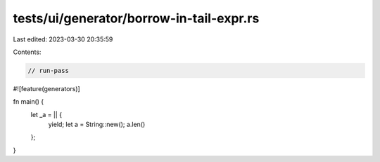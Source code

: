 tests/ui/generator/borrow-in-tail-expr.rs
=========================================

Last edited: 2023-03-30 20:35:59

Contents:

.. code-block:: rs

    // run-pass

#![feature(generators)]

fn main() {
    let _a = || {
        yield;
        let a = String::new();
        a.len()
    };
}


